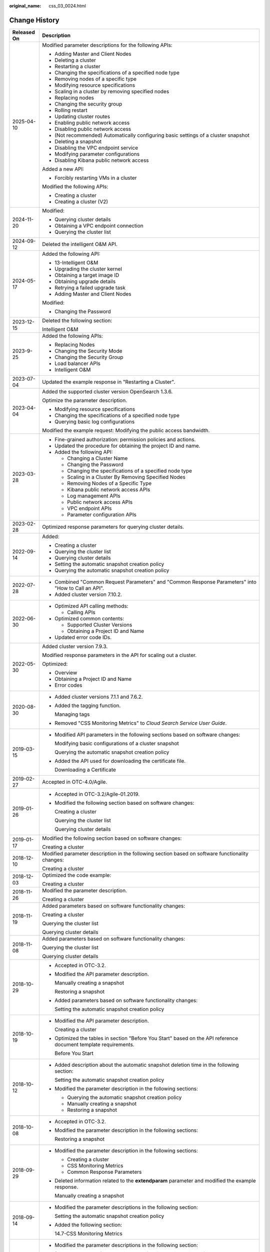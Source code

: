 :original_name: css_03_0024.html

.. _css_03_0024:

Change History
==============

+-----------------------------------+-----------------------------------------------------------------------------------------------------------------------------------------------------------------------------------------------------------------------------------------------------------------------------------------------------------------------------------------------------------------+
| Released On                       | Description                                                                                                                                                                                                                                                                                                                                                     |
+===================================+=================================================================================================================================================================================================================================================================================================================================================================+
| 2025-04-10                        | Modified parameter descriptions for the following APIs:                                                                                                                                                                                                                                                                                                         |
|                                   |                                                                                                                                                                                                                                                                                                                                                                 |
|                                   | -  Adding Master and Client Nodes                                                                                                                                                                                                                                                                                                                               |
|                                   | -  Deleting a cluster                                                                                                                                                                                                                                                                                                                                           |
|                                   | -  Restarting a cluster                                                                                                                                                                                                                                                                                                                                         |
|                                   | -  Changing the specifications of a specified node type                                                                                                                                                                                                                                                                                                         |
|                                   | -  Removing nodes of a specific type                                                                                                                                                                                                                                                                                                                            |
|                                   | -  Modifying resource specifications                                                                                                                                                                                                                                                                                                                            |
|                                   | -  Scaling in a cluster by removing specified nodes                                                                                                                                                                                                                                                                                                             |
|                                   | -  Replacing nodes                                                                                                                                                                                                                                                                                                                                              |
|                                   | -  Changing the security group                                                                                                                                                                                                                                                                                                                                  |
|                                   | -  Rolling restart                                                                                                                                                                                                                                                                                                                                              |
|                                   | -  Updating cluster routes                                                                                                                                                                                                                                                                                                                                      |
|                                   | -  Enabling public network access                                                                                                                                                                                                                                                                                                                               |
|                                   | -  Disabling public network access                                                                                                                                                                                                                                                                                                                              |
|                                   | -  (Not recommended) Automatically configuring basic settings of a cluster snapshot                                                                                                                                                                                                                                                                             |
|                                   | -  Deleting a snapshot                                                                                                                                                                                                                                                                                                                                          |
|                                   | -  Disabling the VPC endpoint service                                                                                                                                                                                                                                                                                                                           |
|                                   | -  Modifying parameter configurations                                                                                                                                                                                                                                                                                                                           |
|                                   | -  Disabling Kibana public network access                                                                                                                                                                                                                                                                                                                       |
|                                   |                                                                                                                                                                                                                                                                                                                                                                 |
|                                   | Added a new API:                                                                                                                                                                                                                                                                                                                                                |
|                                   |                                                                                                                                                                                                                                                                                                                                                                 |
|                                   | -  Forcibly restarting VMs in a cluster                                                                                                                                                                                                                                                                                                                         |
|                                   |                                                                                                                                                                                                                                                                                                                                                                 |
|                                   | Modified the following APIs:                                                                                                                                                                                                                                                                                                                                    |
|                                   |                                                                                                                                                                                                                                                                                                                                                                 |
|                                   | -  Creating a cluster                                                                                                                                                                                                                                                                                                                                           |
|                                   | -  Creating a cluster (V2)                                                                                                                                                                                                                                                                                                                                      |
+-----------------------------------+-----------------------------------------------------------------------------------------------------------------------------------------------------------------------------------------------------------------------------------------------------------------------------------------------------------------------------------------------------------------+
| 2024-11-20                        | Modified:                                                                                                                                                                                                                                                                                                                                                       |
|                                   |                                                                                                                                                                                                                                                                                                                                                                 |
|                                   | -  Querying cluster details                                                                                                                                                                                                                                                                                                                                     |
|                                   | -  Obtaining a VPC endpoint connection                                                                                                                                                                                                                                                                                                                          |
|                                   | -  Querying the cluster list                                                                                                                                                                                                                                                                                                                                    |
+-----------------------------------+-----------------------------------------------------------------------------------------------------------------------------------------------------------------------------------------------------------------------------------------------------------------------------------------------------------------------------------------------------------------+
| 2024-09-12                        | Deleted the intelligent O&M API.                                                                                                                                                                                                                                                                                                                                |
+-----------------------------------+-----------------------------------------------------------------------------------------------------------------------------------------------------------------------------------------------------------------------------------------------------------------------------------------------------------------------------------------------------------------+
| 2024-05-17                        | Added the following API:                                                                                                                                                                                                                                                                                                                                        |
|                                   |                                                                                                                                                                                                                                                                                                                                                                 |
|                                   | -  13-Intelligent O&M                                                                                                                                                                                                                                                                                                                                           |
|                                   | -  Upgrading the cluster kernel                                                                                                                                                                                                                                                                                                                                 |
|                                   | -  Obtaining a target image ID                                                                                                                                                                                                                                                                                                                                  |
|                                   | -  Obtaining upgrade details                                                                                                                                                                                                                                                                                                                                    |
|                                   | -  Retrying a failed upgrade task                                                                                                                                                                                                                                                                                                                               |
|                                   | -  Adding Master and Client Nodes                                                                                                                                                                                                                                                                                                                               |
|                                   |                                                                                                                                                                                                                                                                                                                                                                 |
|                                   | Modified:                                                                                                                                                                                                                                                                                                                                                       |
|                                   |                                                                                                                                                                                                                                                                                                                                                                 |
|                                   | -  Changing the Password                                                                                                                                                                                                                                                                                                                                        |
+-----------------------------------+-----------------------------------------------------------------------------------------------------------------------------------------------------------------------------------------------------------------------------------------------------------------------------------------------------------------------------------------------------------------+
| 2023-12-15                        | Deleted the following section:                                                                                                                                                                                                                                                                                                                                  |
|                                   |                                                                                                                                                                                                                                                                                                                                                                 |
|                                   | Intelligent O&M                                                                                                                                                                                                                                                                                                                                                 |
+-----------------------------------+-----------------------------------------------------------------------------------------------------------------------------------------------------------------------------------------------------------------------------------------------------------------------------------------------------------------------------------------------------------------+
| 2023-9-25                         | Added the following APIs:                                                                                                                                                                                                                                                                                                                                       |
|                                   |                                                                                                                                                                                                                                                                                                                                                                 |
|                                   | -  Replacing Nodes                                                                                                                                                                                                                                                                                                                                              |
|                                   | -  Changing the Security Mode                                                                                                                                                                                                                                                                                                                                   |
|                                   | -  Changing the Security Group                                                                                                                                                                                                                                                                                                                                  |
|                                   | -  Load balancer APIs                                                                                                                                                                                                                                                                                                                                           |
|                                   | -  Intelligent O&M                                                                                                                                                                                                                                                                                                                                              |
+-----------------------------------+-----------------------------------------------------------------------------------------------------------------------------------------------------------------------------------------------------------------------------------------------------------------------------------------------------------------------------------------------------------------+
| 2023-07-04                        | Updated the example response in "Restarting a Cluster".                                                                                                                                                                                                                                                                                                         |
+-----------------------------------+-----------------------------------------------------------------------------------------------------------------------------------------------------------------------------------------------------------------------------------------------------------------------------------------------------------------------------------------------------------------+
| 2023-04-04                        | Added the supported cluster version OpenSearch 1.3.6.                                                                                                                                                                                                                                                                                                           |
|                                   |                                                                                                                                                                                                                                                                                                                                                                 |
|                                   | Optimize the parameter description.                                                                                                                                                                                                                                                                                                                             |
|                                   |                                                                                                                                                                                                                                                                                                                                                                 |
|                                   | -  Modifying resource specifications                                                                                                                                                                                                                                                                                                                            |
|                                   | -  Changing the specifications of a specified node type                                                                                                                                                                                                                                                                                                         |
|                                   | -  Querying basic log configurations                                                                                                                                                                                                                                                                                                                            |
|                                   |                                                                                                                                                                                                                                                                                                                                                                 |
|                                   | Modified the example request: Modifying the public access bandwidth.                                                                                                                                                                                                                                                                                            |
+-----------------------------------+-----------------------------------------------------------------------------------------------------------------------------------------------------------------------------------------------------------------------------------------------------------------------------------------------------------------------------------------------------------------+
| 2023-03-28                        | -  Fine-grained authorization: permission policies and actions.                                                                                                                                                                                                                                                                                                 |
|                                   | -  Updated the procedure for obtaining the project ID and name.                                                                                                                                                                                                                                                                                                 |
|                                   | -  Added the following API:                                                                                                                                                                                                                                                                                                                                     |
|                                   |                                                                                                                                                                                                                                                                                                                                                                 |
|                                   |    -  Changing a Cluster Name                                                                                                                                                                                                                                                                                                                                   |
|                                   |    -  Changing the Password                                                                                                                                                                                                                                                                                                                                     |
|                                   |    -  Changing the specifications of a specified node type                                                                                                                                                                                                                                                                                                      |
|                                   |    -  Scaling in a Cluster By Removing Specified Nodes                                                                                                                                                                                                                                                                                                          |
|                                   |    -  Removing Nodes of a Specific Type                                                                                                                                                                                                                                                                                                                         |
|                                   |    -  Kibana public network access APIs                                                                                                                                                                                                                                                                                                                         |
|                                   |    -  Log management APIs                                                                                                                                                                                                                                                                                                                                       |
|                                   |    -  Public network access APIs                                                                                                                                                                                                                                                                                                                                |
|                                   |    -  VPC endpoint APIs                                                                                                                                                                                                                                                                                                                                         |
|                                   |    -  Parameter configuration APIs                                                                                                                                                                                                                                                                                                                              |
+-----------------------------------+-----------------------------------------------------------------------------------------------------------------------------------------------------------------------------------------------------------------------------------------------------------------------------------------------------------------------------------------------------------------+
| 2023-02-28                        | Optimized response parameters for querying cluster details.                                                                                                                                                                                                                                                                                                     |
+-----------------------------------+-----------------------------------------------------------------------------------------------------------------------------------------------------------------------------------------------------------------------------------------------------------------------------------------------------------------------------------------------------------------+
| 2022-09-14                        | Added:                                                                                                                                                                                                                                                                                                                                                          |
|                                   |                                                                                                                                                                                                                                                                                                                                                                 |
|                                   | -  Creating a cluster                                                                                                                                                                                                                                                                                                                                           |
|                                   | -  Querying the cluster list                                                                                                                                                                                                                                                                                                                                    |
|                                   | -  Querying cluster details                                                                                                                                                                                                                                                                                                                                     |
|                                   | -  Setting the automatic snapshot creation policy                                                                                                                                                                                                                                                                                                               |
|                                   | -  Querying the automatic snapshot creation policy                                                                                                                                                                                                                                                                                                              |
+-----------------------------------+-----------------------------------------------------------------------------------------------------------------------------------------------------------------------------------------------------------------------------------------------------------------------------------------------------------------------------------------------------------------+
| 2022-07-28                        | -  Combined "Common Request Parameters" and "Common Response Parameters" into "How to Call an API".                                                                                                                                                                                                                                                             |
|                                   | -  Added cluster version 7.10.2.                                                                                                                                                                                                                                                                                                                                |
+-----------------------------------+-----------------------------------------------------------------------------------------------------------------------------------------------------------------------------------------------------------------------------------------------------------------------------------------------------------------------------------------------------------------+
| 2022-06-30                        | -  Optimized API calling methods:                                                                                                                                                                                                                                                                                                                               |
|                                   |                                                                                                                                                                                                                                                                                                                                                                 |
|                                   |    -  Calling APIs                                                                                                                                                                                                                                                                                                                                              |
|                                   |                                                                                                                                                                                                                                                                                                                                                                 |
|                                   | -  Optimized common contents:                                                                                                                                                                                                                                                                                                                                   |
|                                   |                                                                                                                                                                                                                                                                                                                                                                 |
|                                   |    -  Supported Cluster Versions                                                                                                                                                                                                                                                                                                                                |
|                                   |    -  Obtaining a Project ID and Name                                                                                                                                                                                                                                                                                                                           |
|                                   |                                                                                                                                                                                                                                                                                                                                                                 |
|                                   | -  Updated error code IDs.                                                                                                                                                                                                                                                                                                                                      |
+-----------------------------------+-----------------------------------------------------------------------------------------------------------------------------------------------------------------------------------------------------------------------------------------------------------------------------------------------------------------------------------------------------------------+
| 2022-05-30                        | Added cluster version 7.9.3.                                                                                                                                                                                                                                                                                                                                    |
|                                   |                                                                                                                                                                                                                                                                                                                                                                 |
|                                   | Modified response parameters in the API for scaling out a cluster.                                                                                                                                                                                                                                                                                              |
|                                   |                                                                                                                                                                                                                                                                                                                                                                 |
|                                   | Optimized:                                                                                                                                                                                                                                                                                                                                                      |
|                                   |                                                                                                                                                                                                                                                                                                                                                                 |
|                                   | -  Overview                                                                                                                                                                                                                                                                                                                                                     |
|                                   | -  Obtaining a Project ID and Name                                                                                                                                                                                                                                                                                                                              |
|                                   | -  Error codes                                                                                                                                                                                                                                                                                                                                                  |
+-----------------------------------+-----------------------------------------------------------------------------------------------------------------------------------------------------------------------------------------------------------------------------------------------------------------------------------------------------------------------------------------------------------------+
| 2020-08-30                        | -  Added cluster versions 7.1.1 and 7.6.2.                                                                                                                                                                                                                                                                                                                      |
|                                   |                                                                                                                                                                                                                                                                                                                                                                 |
|                                   | -  Added the tagging function.                                                                                                                                                                                                                                                                                                                                  |
|                                   |                                                                                                                                                                                                                                                                                                                                                                 |
|                                   |    Managing tags                                                                                                                                                                                                                                                                                                                                                |
|                                   |                                                                                                                                                                                                                                                                                                                                                                 |
|                                   | -  Removed "CSS Monitoring Metrics" to *Cloud Search Service User Guide*.                                                                                                                                                                                                                                                                                       |
+-----------------------------------+-----------------------------------------------------------------------------------------------------------------------------------------------------------------------------------------------------------------------------------------------------------------------------------------------------------------------------------------------------------------+
| 2019-03-15                        | -  Modified API parameters in the following sections based on software changes:                                                                                                                                                                                                                                                                                 |
|                                   |                                                                                                                                                                                                                                                                                                                                                                 |
|                                   |    Modifying basic configurations of a cluster snapshot                                                                                                                                                                                                                                                                                                         |
|                                   |                                                                                                                                                                                                                                                                                                                                                                 |
|                                   |    Querying the automatic snapshot creation policy                                                                                                                                                                                                                                                                                                              |
|                                   |                                                                                                                                                                                                                                                                                                                                                                 |
|                                   | -  Added the API used for downloading the certificate file.                                                                                                                                                                                                                                                                                                     |
|                                   |                                                                                                                                                                                                                                                                                                                                                                 |
|                                   |    Downloading a Certificate                                                                                                                                                                                                                                                                                                                                    |
+-----------------------------------+-----------------------------------------------------------------------------------------------------------------------------------------------------------------------------------------------------------------------------------------------------------------------------------------------------------------------------------------------------------------+
| 2019-02-27                        | Accepted in OTC-4.0/Agile.                                                                                                                                                                                                                                                                                                                                      |
+-----------------------------------+-----------------------------------------------------------------------------------------------------------------------------------------------------------------------------------------------------------------------------------------------------------------------------------------------------------------------------------------------------------------+
| 2019-01-26                        | -  Accepted in OTC-3.2/Agile-01.2019.                                                                                                                                                                                                                                                                                                                           |
|                                   |                                                                                                                                                                                                                                                                                                                                                                 |
|                                   | -  Modified the following section based on software changes:                                                                                                                                                                                                                                                                                                    |
|                                   |                                                                                                                                                                                                                                                                                                                                                                 |
|                                   |    Creating a cluster                                                                                                                                                                                                                                                                                                                                           |
|                                   |                                                                                                                                                                                                                                                                                                                                                                 |
|                                   |    Querying the cluster list                                                                                                                                                                                                                                                                                                                                    |
|                                   |                                                                                                                                                                                                                                                                                                                                                                 |
|                                   |    Querying cluster details                                                                                                                                                                                                                                                                                                                                     |
+-----------------------------------+-----------------------------------------------------------------------------------------------------------------------------------------------------------------------------------------------------------------------------------------------------------------------------------------------------------------------------------------------------------------+
| 2019-01-17                        | Modified the following section based on software changes:                                                                                                                                                                                                                                                                                                       |
|                                   |                                                                                                                                                                                                                                                                                                                                                                 |
|                                   | Creating a cluster                                                                                                                                                                                                                                                                                                                                              |
+-----------------------------------+-----------------------------------------------------------------------------------------------------------------------------------------------------------------------------------------------------------------------------------------------------------------------------------------------------------------------------------------------------------------+
| 2018-12-10                        | Modified parameter description in the following section based on software functionality changes:                                                                                                                                                                                                                                                                |
|                                   |                                                                                                                                                                                                                                                                                                                                                                 |
|                                   | Creating a cluster                                                                                                                                                                                                                                                                                                                                              |
+-----------------------------------+-----------------------------------------------------------------------------------------------------------------------------------------------------------------------------------------------------------------------------------------------------------------------------------------------------------------------------------------------------------------+
| 2018-12-03                        | Optimized the code example:                                                                                                                                                                                                                                                                                                                                     |
|                                   |                                                                                                                                                                                                                                                                                                                                                                 |
|                                   | Creating a cluster                                                                                                                                                                                                                                                                                                                                              |
+-----------------------------------+-----------------------------------------------------------------------------------------------------------------------------------------------------------------------------------------------------------------------------------------------------------------------------------------------------------------------------------------------------------------+
| 2018-11-26                        | Modified the parameter description.                                                                                                                                                                                                                                                                                                                             |
|                                   |                                                                                                                                                                                                                                                                                                                                                                 |
|                                   | Creating a cluster                                                                                                                                                                                                                                                                                                                                              |
+-----------------------------------+-----------------------------------------------------------------------------------------------------------------------------------------------------------------------------------------------------------------------------------------------------------------------------------------------------------------------------------------------------------------+
| 2018-11-19                        | Added parameters based on software functionality changes:                                                                                                                                                                                                                                                                                                       |
|                                   |                                                                                                                                                                                                                                                                                                                                                                 |
|                                   | Creating a cluster                                                                                                                                                                                                                                                                                                                                              |
|                                   |                                                                                                                                                                                                                                                                                                                                                                 |
|                                   | Querying the cluster list                                                                                                                                                                                                                                                                                                                                       |
|                                   |                                                                                                                                                                                                                                                                                                                                                                 |
|                                   | Querying cluster details                                                                                                                                                                                                                                                                                                                                        |
+-----------------------------------+-----------------------------------------------------------------------------------------------------------------------------------------------------------------------------------------------------------------------------------------------------------------------------------------------------------------------------------------------------------------+
| 2018-11-08                        | Added parameters based on software functionality changes:                                                                                                                                                                                                                                                                                                       |
|                                   |                                                                                                                                                                                                                                                                                                                                                                 |
|                                   | Querying the cluster list                                                                                                                                                                                                                                                                                                                                       |
|                                   |                                                                                                                                                                                                                                                                                                                                                                 |
|                                   | Querying cluster details                                                                                                                                                                                                                                                                                                                                        |
+-----------------------------------+-----------------------------------------------------------------------------------------------------------------------------------------------------------------------------------------------------------------------------------------------------------------------------------------------------------------------------------------------------------------+
| 2018-10-29                        | -  Accepted in OTC-3.2.                                                                                                                                                                                                                                                                                                                                         |
|                                   |                                                                                                                                                                                                                                                                                                                                                                 |
|                                   | -  Modified the API parameter description.                                                                                                                                                                                                                                                                                                                      |
|                                   |                                                                                                                                                                                                                                                                                                                                                                 |
|                                   |    Manually creating a snapshot                                                                                                                                                                                                                                                                                                                                 |
|                                   |                                                                                                                                                                                                                                                                                                                                                                 |
|                                   |    Restoring a snapshot                                                                                                                                                                                                                                                                                                                                         |
|                                   |                                                                                                                                                                                                                                                                                                                                                                 |
|                                   | -  Added parameters based on software functionality changes:                                                                                                                                                                                                                                                                                                    |
|                                   |                                                                                                                                                                                                                                                                                                                                                                 |
|                                   |    Setting the automatic snapshot creation policy                                                                                                                                                                                                                                                                                                               |
+-----------------------------------+-----------------------------------------------------------------------------------------------------------------------------------------------------------------------------------------------------------------------------------------------------------------------------------------------------------------------------------------------------------------+
| 2018-10-19                        | -  Modified the API parameter description.                                                                                                                                                                                                                                                                                                                      |
|                                   |                                                                                                                                                                                                                                                                                                                                                                 |
|                                   |    Creating a cluster                                                                                                                                                                                                                                                                                                                                           |
|                                   |                                                                                                                                                                                                                                                                                                                                                                 |
|                                   | -  Optimized the tables in section "Before You Start" based on the API reference document template requirements.                                                                                                                                                                                                                                                |
|                                   |                                                                                                                                                                                                                                                                                                                                                                 |
|                                   |    Before You Start                                                                                                                                                                                                                                                                                                                                             |
+-----------------------------------+-----------------------------------------------------------------------------------------------------------------------------------------------------------------------------------------------------------------------------------------------------------------------------------------------------------------------------------------------------------------+
| 2018-10-12                        | -  Added description about the automatic snapshot deletion time in the following section:                                                                                                                                                                                                                                                                       |
|                                   |                                                                                                                                                                                                                                                                                                                                                                 |
|                                   |    Setting the automatic snapshot creation policy                                                                                                                                                                                                                                                                                                               |
|                                   |                                                                                                                                                                                                                                                                                                                                                                 |
|                                   | -  Modified the parameter description in the following sections:                                                                                                                                                                                                                                                                                                |
|                                   |                                                                                                                                                                                                                                                                                                                                                                 |
|                                   |    -  Querying the automatic snapshot creation policy                                                                                                                                                                                                                                                                                                           |
|                                   |    -  Manually creating a snapshot                                                                                                                                                                                                                                                                                                                              |
|                                   |    -  Restoring a snapshot                                                                                                                                                                                                                                                                                                                                      |
+-----------------------------------+-----------------------------------------------------------------------------------------------------------------------------------------------------------------------------------------------------------------------------------------------------------------------------------------------------------------------------------------------------------------+
| 2018-10-08                        | -  Accepted in OTC-3.2.                                                                                                                                                                                                                                                                                                                                         |
|                                   |                                                                                                                                                                                                                                                                                                                                                                 |
|                                   | -  Modified the parameter description in the following sections:                                                                                                                                                                                                                                                                                                |
|                                   |                                                                                                                                                                                                                                                                                                                                                                 |
|                                   |    Restoring a snapshot                                                                                                                                                                                                                                                                                                                                         |
+-----------------------------------+-----------------------------------------------------------------------------------------------------------------------------------------------------------------------------------------------------------------------------------------------------------------------------------------------------------------------------------------------------------------+
| 2018-09-29                        | -  Modified the parameter description in the following sections:                                                                                                                                                                                                                                                                                                |
|                                   |                                                                                                                                                                                                                                                                                                                                                                 |
|                                   |    -  Creating a cluster                                                                                                                                                                                                                                                                                                                                        |
|                                   |    -  CSS Monitoring Metrics                                                                                                                                                                                                                                                                                                                                    |
|                                   |    -  Common Response Parameters                                                                                                                                                                                                                                                                                                                                |
|                                   |                                                                                                                                                                                                                                                                                                                                                                 |
|                                   | -  Deleted information related to the **extendparam** parameter and modified the example response.                                                                                                                                                                                                                                                              |
|                                   |                                                                                                                                                                                                                                                                                                                                                                 |
|                                   |    Manually creating a snapshot                                                                                                                                                                                                                                                                                                                                 |
+-----------------------------------+-----------------------------------------------------------------------------------------------------------------------------------------------------------------------------------------------------------------------------------------------------------------------------------------------------------------------------------------------------------------+
| 2018-09-14                        | -  Modified the parameter descriptions in the following section:                                                                                                                                                                                                                                                                                                |
|                                   |                                                                                                                                                                                                                                                                                                                                                                 |
|                                   |    Setting the automatic snapshot creation policy                                                                                                                                                                                                                                                                                                               |
|                                   |                                                                                                                                                                                                                                                                                                                                                                 |
|                                   | -  Added the following section:                                                                                                                                                                                                                                                                                                                                 |
|                                   |                                                                                                                                                                                                                                                                                                                                                                 |
|                                   |    14.7-CSS Monitoring Metrics                                                                                                                                                                                                                                                                                                                                  |
+-----------------------------------+-----------------------------------------------------------------------------------------------------------------------------------------------------------------------------------------------------------------------------------------------------------------------------------------------------------------------------------------------------------------+
| 2018-09-04                        | -  Modified the parameter descriptions in the following section:                                                                                                                                                                                                                                                                                                |
|                                   |                                                                                                                                                                                                                                                                                                                                                                 |
|                                   |    (Not recommended) Automatically configuring basic settings of a cluster snapshot                                                                                                                                                                                                                                                                             |
|                                   |                                                                                                                                                                                                                                                                                                                                                                 |
|                                   | -  Modified the examples in the following sections:                                                                                                                                                                                                                                                                                                             |
|                                   |                                                                                                                                                                                                                                                                                                                                                                 |
|                                   |    -  Obtaining the instance specifications list                                                                                                                                                                                                                                                                                                                |
|                                   |    -  Restoring a snapshot                                                                                                                                                                                                                                                                                                                                      |
+-----------------------------------+-----------------------------------------------------------------------------------------------------------------------------------------------------------------------------------------------------------------------------------------------------------------------------------------------------------------------------------------------------------------+
| 2018-08-21                        | -  Added the status codes returned by the APIs in each section.                                                                                                                                                                                                                                                                                                 |
|                                   |                                                                                                                                                                                                                                                                                                                                                                 |
|                                   |    -  Creating a cluster                                                                                                                                                                                                                                                                                                                                        |
|                                   |    -  Restarting a cluster                                                                                                                                                                                                                                                                                                                                      |
|                                   |    -  Scaling out a cluster                                                                                                                                                                                                                                                                                                                                     |
|                                   |    -  Modifying basic configurations of a cluster snapshot                                                                                                                                                                                                                                                                                                      |
|                                   |    -  Setting the automatic snapshot creation policy                                                                                                                                                                                                                                                                                                            |
|                                   |    -  Querying the automatic snapshot creation policy                                                                                                                                                                                                                                                                                                           |
|                                   |    -  Deleting a snapshot                                                                                                                                                                                                                                                                                                                                       |
|                                   |    -  Disabling the snapshot function                                                                                                                                                                                                                                                                                                                           |
|                                   |                                                                                                                                                                                                                                                                                                                                                                 |
|                                   | -  Modified the description about the **endpoint** and **actions** parameters in the response parameter table. Added the status codes returned by the API for querying the list of clusters.                                                                                                                                                                    |
|                                   |                                                                                                                                                                                                                                                                                                                                                                 |
|                                   |    Querying the cluster list                                                                                                                                                                                                                                                                                                                                    |
|                                   |                                                                                                                                                                                                                                                                                                                                                                 |
|                                   | -  Modified the description about the **actions** parameter in the response parameter table. Added the status code returned by the API for querying details about a cluster.                                                                                                                                                                                    |
|                                   |                                                                                                                                                                                                                                                                                                                                                                 |
|                                   |    Querying cluster details                                                                                                                                                                                                                                                                                                                                     |
|                                   |                                                                                                                                                                                                                                                                                                                                                                 |
|                                   | -  Modified the example response. Added the status code returned by the API for deleting a cluster.                                                                                                                                                                                                                                                             |
|                                   |                                                                                                                                                                                                                                                                                                                                                                 |
|                                   |    Deleting a cluster                                                                                                                                                                                                                                                                                                                                           |
|                                   |                                                                                                                                                                                                                                                                                                                                                                 |
|                                   | -  Modified the URI format. Added the status code returned by the API for obtaining the list of instance flavors.                                                                                                                                                                                                                                               |
|                                   |                                                                                                                                                                                                                                                                                                                                                                 |
|                                   |    Obtaining the instance specifications list                                                                                                                                                                                                                                                                                                                   |
|                                   |                                                                                                                                                                                                                                                                                                                                                                 |
|                                   | -  Modified the function description. Modified the example request. Added the status code returned by the API for automatically performing basic configurations for a cluster snapshot.                                                                                                                                                                         |
|                                   |                                                                                                                                                                                                                                                                                                                                                                 |
|                                   |    (Not recommended) Automatically configuring basic settings of a cluster snapshot                                                                                                                                                                                                                                                                             |
|                                   |                                                                                                                                                                                                                                                                                                                                                                 |
|                                   | -  Modified the description about the **indices** parameter in the request parameter table. Changed parameter names **bakExpectedStartTime**, **bakKeepDay**, and **bakPeriod** in the table of **backup** field data structure description. Modified the example response. Added the status code returned by the API for manually creating a cluster snapshot. |
|                                   |                                                                                                                                                                                                                                                                                                                                                                 |
|                                   |    Manually creating a snapshot                                                                                                                                                                                                                                                                                                                                 |
|                                   |                                                                                                                                                                                                                                                                                                                                                                 |
|                                   | -  Changed parameter names **bakExpectedStartTime**, **bakKeepDay**, and **bakPeriod** in the table of **backups** field data structure description. Modified the example response. Added the status code returned by the API for querying the list of snapshots.                                                                                               |
|                                   |                                                                                                                                                                                                                                                                                                                                                                 |
|                                   |    Querying the snapshot list                                                                                                                                                                                                                                                                                                                                   |
|                                   |                                                                                                                                                                                                                                                                                                                                                                 |
|                                   | -  Modified the description in the request parameter table. Added the status code returned by the API for restoring snapshots.                                                                                                                                                                                                                                  |
|                                   |                                                                                                                                                                                                                                                                                                                                                                 |
|                                   |    Restoring a snapshot                                                                                                                                                                                                                                                                                                                                         |
|                                   |                                                                                                                                                                                                                                                                                                                                                                 |
|                                   | -  Added the handling method for each error code.                                                                                                                                                                                                                                                                                                               |
+-----------------------------------+-----------------------------------------------------------------------------------------------------------------------------------------------------------------------------------------------------------------------------------------------------------------------------------------------------------------------------------------------------------------+
| 2018-07-31                        | This issue is the first official release.                                                                                                                                                                                                                                                                                                                       |
+-----------------------------------+-----------------------------------------------------------------------------------------------------------------------------------------------------------------------------------------------------------------------------------------------------------------------------------------------------------------------------------------------------------------+

